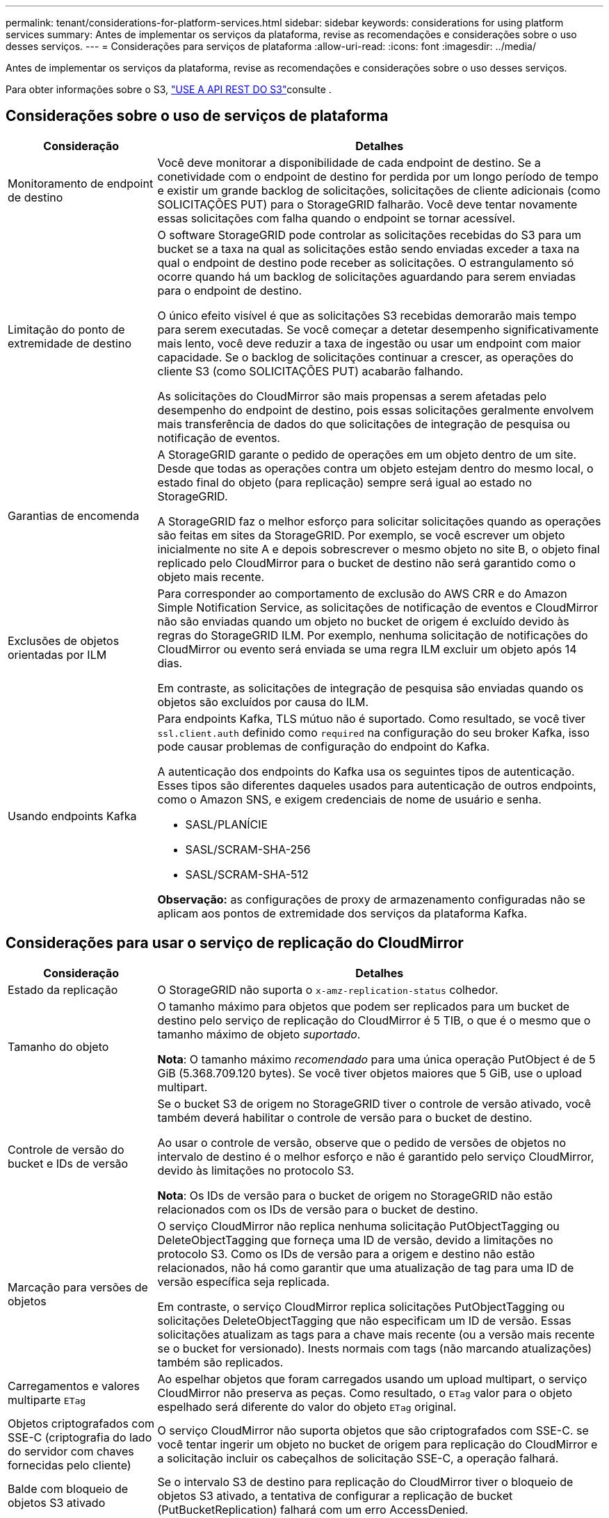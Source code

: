 ---
permalink: tenant/considerations-for-platform-services.html 
sidebar: sidebar 
keywords: considerations for using platform services 
summary: Antes de implementar os serviços da plataforma, revise as recomendações e considerações sobre o uso desses serviços. 
---
= Considerações para serviços de plataforma
:allow-uri-read: 
:icons: font
:imagesdir: ../media/


[role="lead"]
Antes de implementar os serviços da plataforma, revise as recomendações e considerações sobre o uso desses serviços.

Para obter informações sobre o S3, link:../s3/index.html["USE A API REST DO S3"]consulte .



== Considerações sobre o uso de serviços de plataforma

[cols="1a,3a"]
|===
| Consideração | Detalhes 


 a| 
Monitoramento de endpoint de destino
 a| 
Você deve monitorar a disponibilidade de cada endpoint de destino. Se a conetividade com o endpoint de destino for perdida por um longo período de tempo e existir um grande backlog de solicitações, solicitações de cliente adicionais (como SOLICITAÇÕES PUT) para o StorageGRID falharão. Você deve tentar novamente essas solicitações com falha quando o endpoint se tornar acessível.



 a| 
Limitação do ponto de extremidade de destino
 a| 
O software StorageGRID pode controlar as solicitações recebidas do S3 para um bucket se a taxa na qual as solicitações estão sendo enviadas exceder a taxa na qual o endpoint de destino pode receber as solicitações. O estrangulamento só ocorre quando há um backlog de solicitações aguardando para serem enviadas para o endpoint de destino.

O único efeito visível é que as solicitações S3 recebidas demorarão mais tempo para serem executadas. Se você começar a detetar desempenho significativamente mais lento, você deve reduzir a taxa de ingestão ou usar um endpoint com maior capacidade. Se o backlog de solicitações continuar a crescer, as operações do cliente S3 (como SOLICITAÇÕES PUT) acabarão falhando.

As solicitações do CloudMirror são mais propensas a serem afetadas pelo desempenho do endpoint de destino, pois essas solicitações geralmente envolvem mais transferência de dados do que solicitações de integração de pesquisa ou notificação de eventos.



 a| 
Garantias de encomenda
 a| 
A StorageGRID garante o pedido de operações em um objeto dentro de um site. Desde que todas as operações contra um objeto estejam dentro do mesmo local, o estado final do objeto (para replicação) sempre será igual ao estado no StorageGRID.

A StorageGRID faz o melhor esforço para solicitar solicitações quando as operações são feitas em sites da StorageGRID. Por exemplo, se você escrever um objeto inicialmente no site A e depois sobrescrever o mesmo objeto no site B, o objeto final replicado pelo CloudMirror para o bucket de destino não será garantido como o objeto mais recente.



 a| 
Exclusões de objetos orientadas por ILM
 a| 
Para corresponder ao comportamento de exclusão do AWS CRR e do Amazon Simple Notification Service, as solicitações de notificação de eventos e CloudMirror não são enviadas quando um objeto no bucket de origem é excluído devido às regras do StorageGRID ILM. Por exemplo, nenhuma solicitação de notificações do CloudMirror ou evento será enviada se uma regra ILM excluir um objeto após 14 dias.

Em contraste, as solicitações de integração de pesquisa são enviadas quando os objetos são excluídos por causa do ILM.



 a| 
Usando endpoints Kafka
 a| 
Para endpoints Kafka, TLS mútuo não é suportado. Como resultado, se você tiver `ssl.client.auth` definido como `required` na configuração do seu broker Kafka, isso pode causar problemas de configuração do endpoint do Kafka.

A autenticação dos endpoints do Kafka usa os seguintes tipos de autenticação. Esses tipos são diferentes daqueles usados para autenticação de outros endpoints, como o Amazon SNS, e exigem credenciais de nome de usuário e senha.

* SASL/PLANÍCIE
* SASL/SCRAM-SHA-256
* SASL/SCRAM-SHA-512


*Observação:* as configurações de proxy de armazenamento configuradas não se aplicam aos pontos de extremidade dos serviços da plataforma Kafka.

|===


== Considerações para usar o serviço de replicação do CloudMirror

[cols="1a,3a"]
|===
| Consideração | Detalhes 


 a| 
Estado da replicação
 a| 
O StorageGRID não suporta o `x-amz-replication-status` colhedor.



 a| 
Tamanho do objeto
 a| 
O tamanho máximo para objetos que podem ser replicados para um bucket de destino pelo serviço de replicação do CloudMirror é 5 TIB, o que é o mesmo que o tamanho máximo de objeto _suportado_.

*Nota*: O tamanho máximo _recomendado_ para uma única operação PutObject é de 5 GiB (5.368.709.120 bytes). Se você tiver objetos maiores que 5 GiB, use o upload multipart.



 a| 
Controle de versão do bucket e IDs de versão
 a| 
Se o bucket S3 de origem no StorageGRID tiver o controle de versão ativado, você também deverá habilitar o controle de versão para o bucket de destino.

Ao usar o controle de versão, observe que o pedido de versões de objetos no intervalo de destino é o melhor esforço e não é garantido pelo serviço CloudMirror, devido às limitações no protocolo S3.

*Nota*: Os IDs de versão para o bucket de origem no StorageGRID não estão relacionados com os IDs de versão para o bucket de destino.



 a| 
Marcação para versões de objetos
 a| 
O serviço CloudMirror não replica nenhuma solicitação PutObjectTagging ou DeleteObjectTagging que forneça uma ID de versão, devido a limitações no protocolo S3. Como os IDs de versão para a origem e destino não estão relacionados, não há como garantir que uma atualização de tag para uma ID de versão específica seja replicada.

Em contraste, o serviço CloudMirror replica solicitações PutObjectTagging ou solicitações DeleteObjectTagging que não especificam um ID de versão. Essas solicitações atualizam as tags para a chave mais recente (ou a versão mais recente se o bucket for versionado). Inests normais com tags (não marcando atualizações) também são replicados.



 a| 
Carregamentos e valores multiparte `ETag`
 a| 
Ao espelhar objetos que foram carregados usando um upload multipart, o serviço CloudMirror não preserva as peças. Como resultado, o `ETag` valor para o objeto espelhado será diferente do valor do objeto `ETag` original.



 a| 
Objetos criptografados com SSE-C (criptografia do lado do servidor com chaves fornecidas pelo cliente)
 a| 
O serviço CloudMirror não suporta objetos que são criptografados com SSE-C. se você tentar ingerir um objeto no bucket de origem para replicação do CloudMirror e a solicitação incluir os cabeçalhos de solicitação SSE-C, a operação falhará.



 a| 
Balde com bloqueio de objetos S3 ativado
 a| 
Se o intervalo S3 de destino para replicação do CloudMirror tiver o bloqueio de objetos S3 ativado, a tentativa de configurar a replicação de bucket (PutBucketReplication) falhará com um erro AccessDenied.

|===